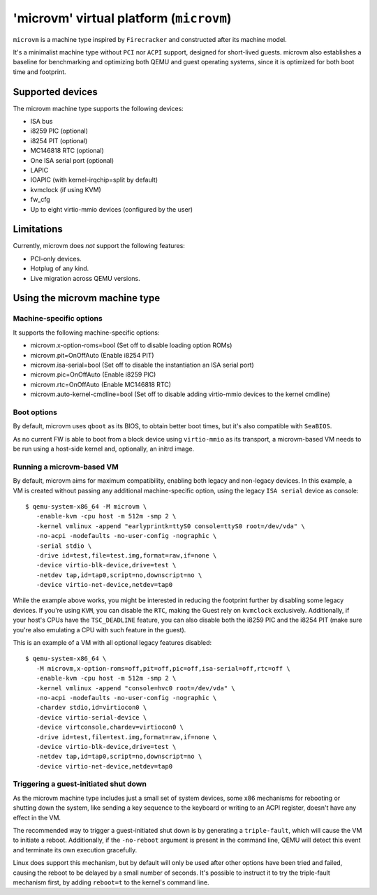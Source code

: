 'microvm' virtual platform (``microvm``)
========================================

``microvm`` is a machine type inspired by ``Firecracker`` and
constructed after its machine model.

It's a minimalist machine type without ``PCI`` nor ``ACPI`` support,
designed for short-lived guests. microvm also establishes a baseline
for benchmarking and optimizing both QEMU and guest operating systems,
since it is optimized for both boot time and footprint.


Supported devices
-----------------

The microvm machine type supports the following devices:

- ISA bus
- i8259 PIC (optional)
- i8254 PIT (optional)
- MC146818 RTC (optional)
- One ISA serial port (optional)
- LAPIC
- IOAPIC (with kernel-irqchip=split by default)
- kvmclock (if using KVM)
- fw_cfg
- Up to eight virtio-mmio devices (configured by the user)


Limitations
-----------

Currently, microvm does *not* support the following features:

- PCI-only devices.
- Hotplug of any kind.
- Live migration across QEMU versions.


Using the microvm machine type
------------------------------

Machine-specific options
~~~~~~~~~~~~~~~~~~~~~~~~

It supports the following machine-specific options:

- microvm.x-option-roms=bool (Set off to disable loading option ROMs)
- microvm.pit=OnOffAuto (Enable i8254 PIT)
- microvm.isa-serial=bool (Set off to disable the instantiation an ISA serial port)
- microvm.pic=OnOffAuto (Enable i8259 PIC)
- microvm.rtc=OnOffAuto (Enable MC146818 RTC)
- microvm.auto-kernel-cmdline=bool (Set off to disable adding virtio-mmio devices to the kernel cmdline)


Boot options
~~~~~~~~~~~~

By default, microvm uses ``qboot`` as its BIOS, to obtain better boot
times, but it's also compatible with ``SeaBIOS``.

As no current FW is able to boot from a block device using
``virtio-mmio`` as its transport, a microvm-based VM needs to be run
using a host-side kernel and, optionally, an initrd image.


Running a microvm-based VM
~~~~~~~~~~~~~~~~~~~~~~~~~~

By default, microvm aims for maximum compatibility, enabling both
legacy and non-legacy devices. In this example, a VM is created
without passing any additional machine-specific option, using the
legacy ``ISA serial`` device as console::

  $ qemu-system-x86_64 -M microvm \
     -enable-kvm -cpu host -m 512m -smp 2 \
     -kernel vmlinux -append "earlyprintk=ttyS0 console=ttyS0 root=/dev/vda" \
     -no-acpi -nodefaults -no-user-config -nographic \
     -serial stdio \
     -drive id=test,file=test.img,format=raw,if=none \
     -device virtio-blk-device,drive=test \
     -netdev tap,id=tap0,script=no,downscript=no \
     -device virtio-net-device,netdev=tap0

While the example above works, you might be interested in reducing the
footprint further by disabling some legacy devices. If you're using
``KVM``, you can disable the ``RTC``, making the Guest rely on
``kvmclock`` exclusively. Additionally, if your host's CPUs have the
``TSC_DEADLINE`` feature, you can also disable both the i8259 PIC and
the i8254 PIT (make sure you're also emulating a CPU with such feature
in the guest).

This is an example of a VM with all optional legacy features
disabled::

  $ qemu-system-x86_64 \
     -M microvm,x-option-roms=off,pit=off,pic=off,isa-serial=off,rtc=off \
     -enable-kvm -cpu host -m 512m -smp 2 \
     -kernel vmlinux -append "console=hvc0 root=/dev/vda" \
     -no-acpi -nodefaults -no-user-config -nographic \
     -chardev stdio,id=virtiocon0 \
     -device virtio-serial-device \
     -device virtconsole,chardev=virtiocon0 \
     -drive id=test,file=test.img,format=raw,if=none \
     -device virtio-blk-device,drive=test \
     -netdev tap,id=tap0,script=no,downscript=no \
     -device virtio-net-device,netdev=tap0


Triggering a guest-initiated shut down
~~~~~~~~~~~~~~~~~~~~~~~~~~~~~~~~~~~~~~

As the microvm machine type includes just a small set of system
devices, some x86 mechanisms for rebooting or shutting down the
system, like sending a key sequence to the keyboard or writing to an
ACPI register, doesn't have any effect in the VM.

The recommended way to trigger a guest-initiated shut down is by
generating a ``triple-fault``, which will cause the VM to initiate a
reboot. Additionally, if the ``-no-reboot`` argument is present in the
command line, QEMU will detect this event and terminate its own
execution gracefully.

Linux does support this mechanism, but by default will only be used
after other options have been tried and failed, causing the reboot to
be delayed by a small number of seconds. It's possible to instruct it
to try the triple-fault mechanism first, by adding ``reboot=t`` to the
kernel's command line.
